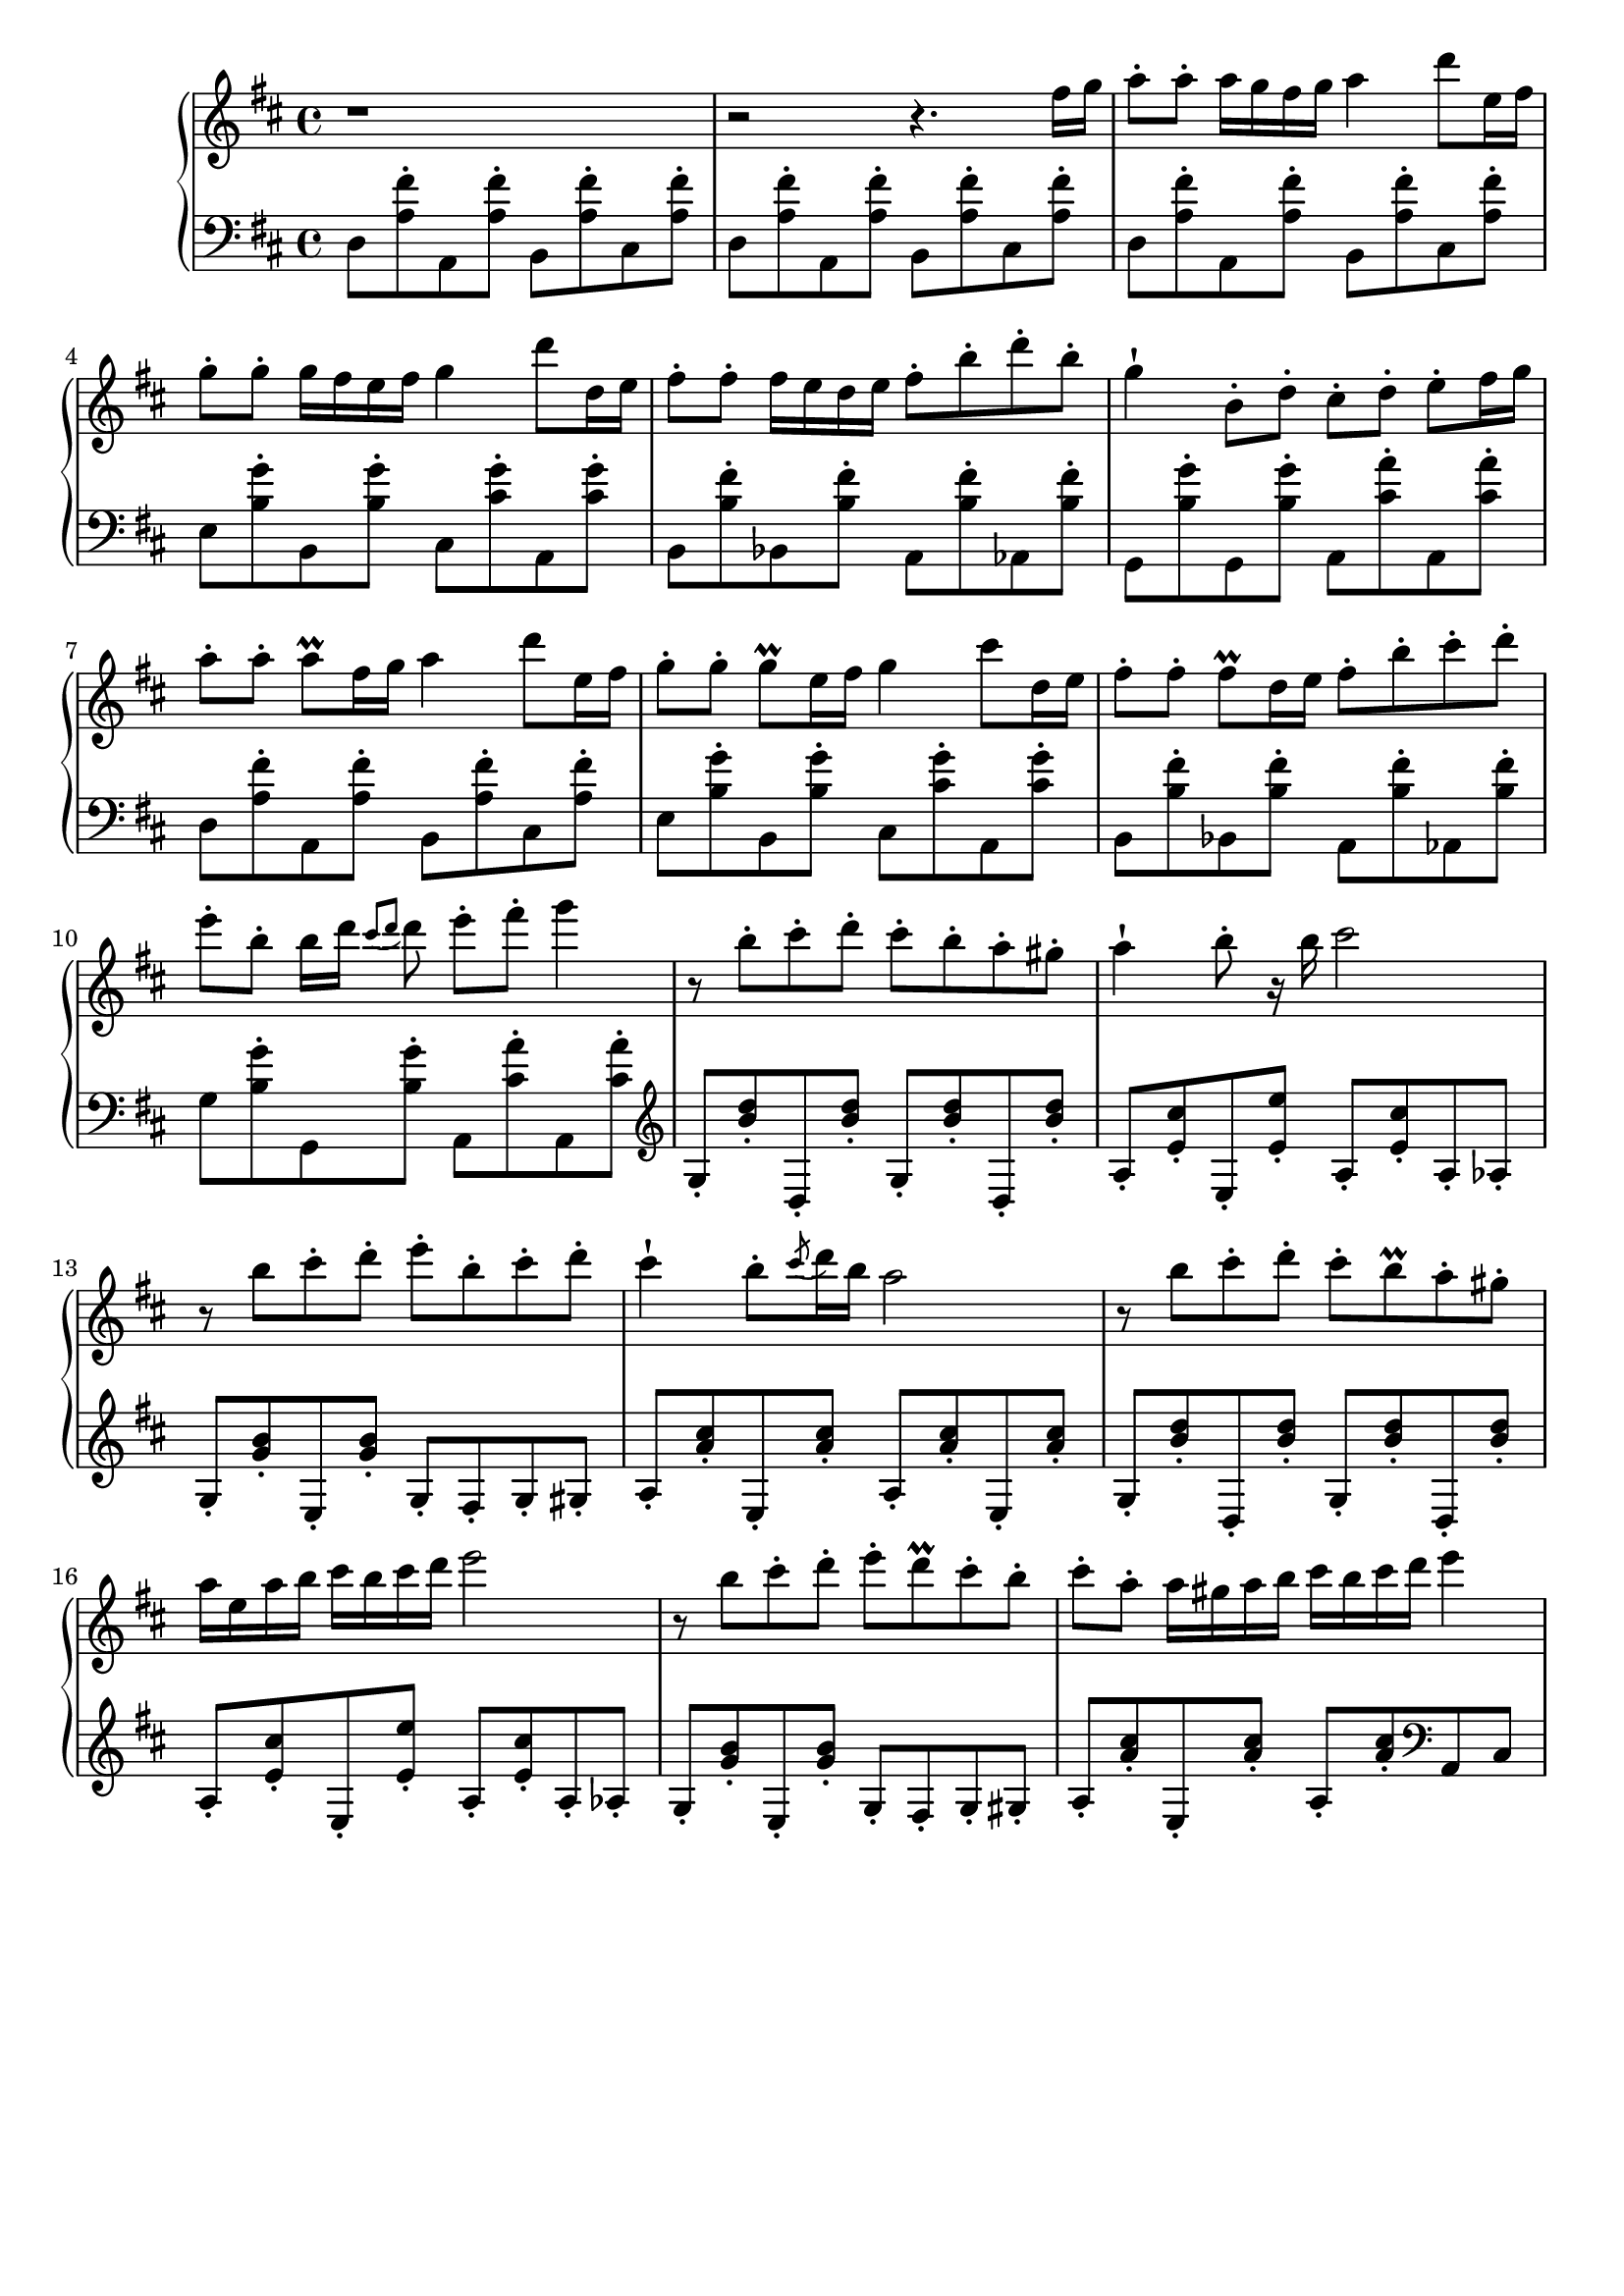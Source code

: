 \version "2.22.1"

\header { tagline = " " }

\new PianoStaff <<
  \new Staff {
    \key d \major
    \clef treble r1 |
    \clef treble r2 r4. fis''16 g'' |
    \clef treble a''8-. a''-. a''16 g'' fis'' g'' a''4 d'''8 e''16 fis'' | 
    \clef treble g''8-. g''-. g''16 fis'' e'' fis'' g''4 d'''8 d''16 e'' | 
    \clef treble fis''8-. fis''-. fis''16 e'' d'' e'' fis''8-. b''-. d'''-.  b''-. | 
    \clef treble g''4-! b'8-. d''-. cis''-. d''-. e''-. fis''16 g'' |
    \clef treble a''8-. a''-. a'' \prall fis''16 g'' a''4 d'''8 e''16 fis'' |
    \clef treble g''8-. g''-. g'' \prall e''16 fis'' g''4 cis'''8 d''16 e'' |
    \clef treble fis''8-. fis''-. fis'' \prall d''16 e'' fis''8-. b''-. cis'''-.  d'''-. |
    \clef treble e'''8-. b''-. b''16 d''' \acciaccatura {cis'''8 d'''8} d'''8 e'''-. fis'''-. g'''4 |
    \clef treble r8 b''-. cis'''-. d'''-. cis'''-. b''-. a''-. gis''-. |
    \clef treble a''4-! b''8-. r16 b''16 cis'''2 |
    \clef treble r8 b''8 cis'''-. d'''-. e'''-. b''-. cis'''-. d'''-. |
    \clef treble cis'''4-! b''8-. \acciaccatura cis''' d'''16 b'' a''2 |
    \clef treble r8 b'' cis'''-. d'''-. cis'''-. b'' \prall a''-. gis''-. |
    \clef treble a''16 e'' a'' b'' cis''' b'' cis''' d''' e'''2 |
    \clef treble r8 b'' cis'''-. d'''-. e'''-. d''' \prall cis'''-. b''-. |
    \clef treble cis'''8-. a''-. a''16 gis'' a'' b'' cis''' b'' cis''' d''' e'''4 |
  }
  \new Staff {
    \key d \major
    \clef bass d8 <a fis'>-. a, <a fis'>-. b, <a fis'>-. cis <a fis'>-. |
    \clef bass d8 <a fis'>-. a, <a fis'>-. b, <a fis'>-. cis <a fis'>-. |
    \clef bass d8 <a fis'>-. a, <a fis'>-. b, <a fis'>-. cis <a fis'>-. |
    \clef bass e8 <b g'>-. b, <b g'>-. cis <cis' g'>-. a, <cis' g'>-. |
    \clef bass b,8 <b fis'>-. bes, <b fis'>-. a, <b fis'>-. aes, <b fis'>-. |
    \clef bass g,8 <b g'>-. g, <b g'>-. a, <cis' a'>-. a, <cis' a'>-. |
    \clef bass d8 <a fis'>-. a, <a fis'>-. b, <a fis'>-. cis <a fis'>-. |
    \clef bass e8 <b g'>-. b, <b g'>-. cis <cis' g'>-. a, <cis' g'>-. |
    \clef bass b,8 <b fis'>-. bes, <b fis'>-. a, <b fis'>-. aes, <b fis'>-. |
    \clef bass g8 <b g'>-. g, <b g'>-. a, <cis' a'>-. a, <cis' a'>-. |
    \clef treble g8-. <b' d''>-. d-. <b' d''>-. g-. <b' d''>-. d-. <b' d''>-. |
    \clef treble a8-. <e' cis''>-. e-. <e' e''>-. a-. <e' cis''>-. a-. aes-. |
    \clef treble g8-. <g' b'>-. e-. <g' b'>-. g-. fis-. g-. gis-. |
    \clef treble a8-. <a' cis''>-. e-. <a' cis''>-. a-. <a' cis''>-. e-. <a' cis''>-. |
    \clef treble g8-. <b' d''>-. d-. <b' d''>-. g-. <b' d''>-. d-. <b' d''>-. |
    \clef treble a8-. <e' cis''>-. e-. <e' e''>-. a-. <e' cis''>-. a-. aes-. |
    \clef treble g8-. <g' b'>-. e-. <g' b'>-. g-. fis-. g-. gis-. |
    \clef treble a8-. <a' cis''>-. e-. <a' cis''>-. a-. <a' cis''>-. \clef bass a, cis |
  }
>>
